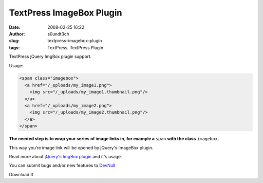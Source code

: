 TextPress ImageBox Plugin
#########################
:date: 2008-02-25 16:22
:author: s0undt3ch
:slug: textpress-imagebox-plugin
:tags: TextPress, TextPress Plugin

TextPress jQuery ImgBox plugin support.

Usage:

.. code-block:: html

   <span class="imagebox">
     <a href="/_uploads/my_image1.png">
       <img src="/_uploads/my_image1.thumbnail.png"/>
     </a>
     <a href="/_uploads/my_image2.png">
       <img src="/_uploads/my_image2.thumbnail.png"/>
     </a>
   </span>

**The needed step is to wrap your series of image links in, for example a** ``span`` **with the class** ``imagebox``.

This way you're image link will be opened by jQuery's ImageBox plugin.

.. image:: images/imagebox_preview.png
   :alt: Imagebox Preview
   :align: center

Read more about `jQuery's ImgBox plugin`__ and it's usage.

__ http://plugins.jquery.com/project/imgbox

You can submit bugs and/or new features to `DevNull`__

__ http://devnull.ufsoft.org

..  role:: strikethrough

:strikethrough:`Download It`
